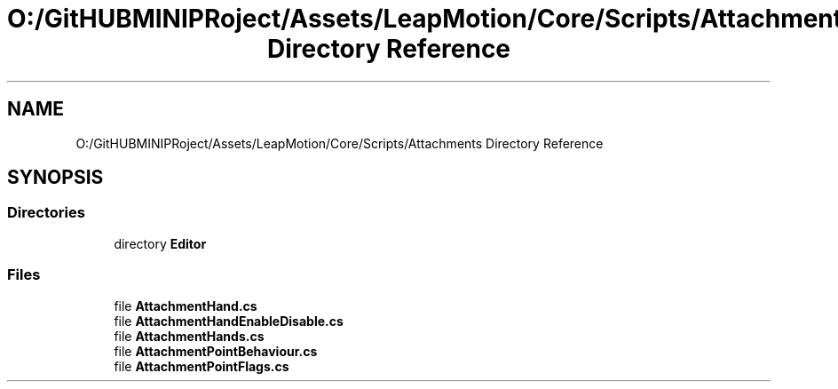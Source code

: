 .TH "O:/GitHUBMINIPRoject/Assets/LeapMotion/Core/Scripts/Attachments Directory Reference" 3 "Sat Jul 20 2019" "Version https://github.com/Saurabhbagh/Multi-User-VR-Viewer--10th-July/" "Multi User Vr Viewer" \" -*- nroff -*-
.ad l
.nh
.SH NAME
O:/GitHUBMINIPRoject/Assets/LeapMotion/Core/Scripts/Attachments Directory Reference
.SH SYNOPSIS
.br
.PP
.SS "Directories"

.in +1c
.ti -1c
.RI "directory \fBEditor\fP"
.br
.in -1c
.SS "Files"

.in +1c
.ti -1c
.RI "file \fBAttachmentHand\&.cs\fP"
.br
.ti -1c
.RI "file \fBAttachmentHandEnableDisable\&.cs\fP"
.br
.ti -1c
.RI "file \fBAttachmentHands\&.cs\fP"
.br
.ti -1c
.RI "file \fBAttachmentPointBehaviour\&.cs\fP"
.br
.ti -1c
.RI "file \fBAttachmentPointFlags\&.cs\fP"
.br
.in -1c
